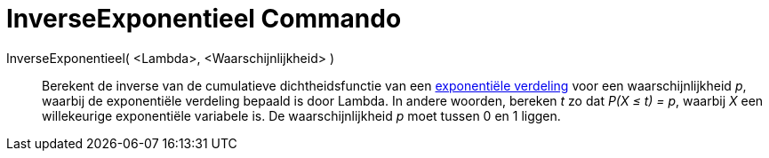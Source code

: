 = InverseExponentieel Commando
:page-en: commands/InverseExponential_Command
ifdef::env-github[:imagesdir: /nl/modules/ROOT/assets/images]

InverseExponentieel( <Lambda>, <Waarschijnlijkheid> )::
  Berekent de inverse van de cumulatieve dichtheidsfunctie van een
  http://en.wikipedia.org/wiki/Exponential_distribution[exponentiële verdeling] voor een waarschijnlijkheid _p_, waarbij
  de exponentiële verdeling bepaald is door Lambda.
  In andere woorden, bereken _t_ zo dat _P(X ≤ t) = p_, waarbij _X_ een willekeurige exponentiële variabele is.
  De waarschijnlijkheid _p_ moet tussen 0 en 1 liggen.
